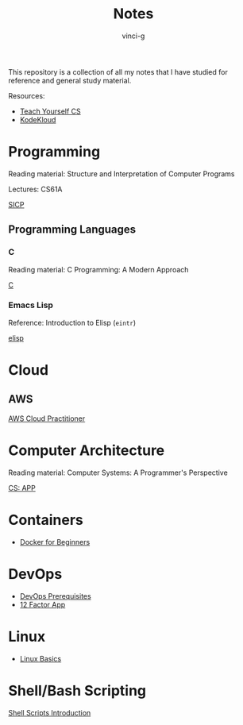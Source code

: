 #+TITLE: Notes
#+AUTHOR: vinci-g
#+DESCRIPTION: Technical notes

This repository is a collection of all my notes that I have studied for reference and general study material.

Resources:
- [[https://teachyourselfcs.com][Teach Yourself CS]]
- [[https://kodekloud.com][KodeKloud]]

* Programming
Reading material: Structure and Interpretation of Computer Programs

Lectures: CS61A

[[file:cs/SICP/][SICP]]

** Programming Languages
*** C
Reading material: C Programming: A Modern Approach

[[file:prog-lang/C/][C]]

*** Emacs Lisp
Reference: Introduction to Elisp (~eintr~)

[[file:prog-lang/elisp/][elisp]]

* Cloud

** AWS
[[file:cloud/aws-cloud-practitioner/][AWS Cloud Practitioner]]

* Computer Architecture
Reading material: Computer Systems: A Programmer's Perspective

[[file:cs/CS-APP/][CS: APP]]

* Containers
- [[file:devops/KodeKloud/docker-for-the-absolute-beginner/][Docker for Beginners]]

* DevOps
- [[file:devops/KodeKloud/devops-prerequisite/][DevOps Prerequisites]]
- [[file:devops/KodeKloud/12-factor-app/][12 Factor App]]


* Linux
- [[file:devops/KodeKloud/linux-basics/][Linux Basics]]
  
* Shell/Bash Scripting
[[file:devops/KodeKloud/shell-scripts-for-beginners/][Shell Scripts Introduction]]
